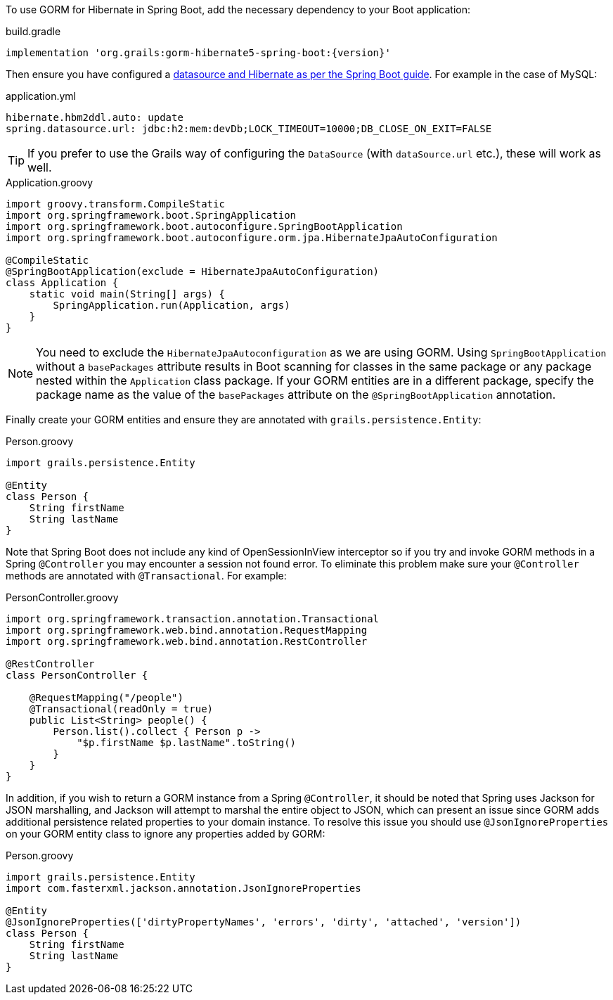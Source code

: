 To use GORM for Hibernate in Spring Boot, add the necessary dependency to your Boot application:

[source,groovy,subs="attributes"]
.build.gradle
----
implementation 'org.grails:gorm-hibernate5-spring-boot:{version}'
----

Then ensure you have configured a https://docs.spring.io/spring-boot/reference/data/sql.html#data.sql.datasource[datasource and Hibernate as per the Spring Boot guide]. For example in the case of MySQL:

[source,yaml]
.application.yml
----
hibernate.hbm2ddl.auto: update
spring.datasource.url: jdbc:h2:mem:devDb;LOCK_TIMEOUT=10000;DB_CLOSE_ON_EXIT=FALSE
----

TIP: If you prefer to use the Grails way of configuring the `DataSource` (with `dataSource.url` etc.), these will
work as well.

[source,groovy]
.Application.groovy
----
import groovy.transform.CompileStatic
import org.springframework.boot.SpringApplication
import org.springframework.boot.autoconfigure.SpringBootApplication
import org.springframework.boot.autoconfigure.orm.jpa.HibernateJpaAutoConfiguration

@CompileStatic
@SpringBootApplication(exclude = HibernateJpaAutoConfiguration)
class Application {
    static void main(String[] args) {
        SpringApplication.run(Application, args)
    }
}
----

NOTE: You need to exclude the `HibernateJpaAutoconfiguration` as we are using GORM. Using `SpringBootApplication` without a `basePackages` attribute results in Boot scanning for classes in the same package or any package nested within the `Application` class package.
If your GORM entities are in a different package, specify the package name as the value of the `basePackages` attribute on the `@SpringBootApplication` annotation.

Finally create your GORM entities and ensure they are annotated with `grails.persistence.Entity`:

[source,groovy]
.Person.groovy
----
import grails.persistence.Entity

@Entity
class Person {
    String firstName
    String lastName
}
----

Note that Spring Boot does not include any kind of OpenSessionInView interceptor so if you try and invoke GORM methods in a Spring `@Controller` you may encounter a session not found error. To eliminate this problem make sure your `@Controller` methods are annotated with `@Transactional`. For example:

[source,groovy]
.PersonController.groovy
----
import org.springframework.transaction.annotation.Transactional
import org.springframework.web.bind.annotation.RequestMapping
import org.springframework.web.bind.annotation.RestController

@RestController
class PersonController {

    @RequestMapping("/people")
    @Transactional(readOnly = true)
    public List<String> people() {
        Person.list().collect { Person p ->
            "$p.firstName $p.lastName".toString()
        }
    }
}

----

In addition, if you wish to return a GORM instance from a Spring `@Controller`, it should be noted that Spring uses Jackson for JSON marshalling, and Jackson will attempt to marshal the entire object to JSON, which can present an issue since GORM adds additional persistence related properties to your domain instance. To resolve this issue you should use `@JsonIgnoreProperties` on your GORM entity class to ignore any properties added by GORM:

[source,groovy]
.Person.groovy
----
import grails.persistence.Entity
import com.fasterxml.jackson.annotation.JsonIgnoreProperties

@Entity
@JsonIgnoreProperties(['dirtyPropertyNames', 'errors', 'dirty', 'attached', 'version'])
class Person {
    String firstName
    String lastName
}
----
